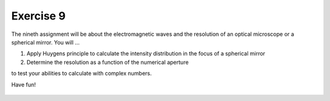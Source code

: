 Exercise 9
==========

The nineth assignment will be about the electromagnetic waves and the resolution of an optical microscope or a spherical mirror. You will ...

1. Apply Huygens principle to calculate the intensity distribution in the focus of a spherical mirror
2. Determine the resolution as a function of the numerical aperture

to test your abilities to calculate with complex numbers.

Have fun!

    .. image:: img/assignment_9.png
       :width: 600px
       :alt: forum screen
       :align: center

